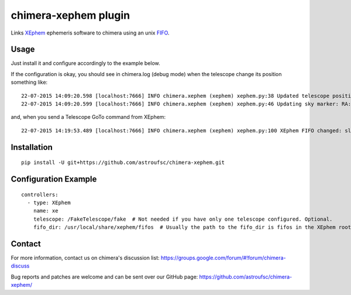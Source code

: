 chimera-xephem plugin
=====================

Links `XEphem`_ ephemeris software to chimera using an unix `FIFO`_.

.. image:: https://github.com/astroufsc/chimera-xephem/raw/master/docs/screenshot.png


Usage
-----

Just install it and configure accordingly to the example below.

If the configuration is okay, you should see in chimera.log (debug mode) when the telescope change its position something like::

    22-07-2015 14:09:20.598 [localhost:7666] INFO chimera.xephem (xephem) xephem.py:38 Updated telescope position with status OK
    22-07-2015 14:09:20.599 [localhost:7666] INFO chimera.xephem (xephem) xephem.py:46 Updating sky marker: RA:0.186 Dec:0.720

and, when you send a Telescope GoTo command from XEphem::

    22-07-2015 14:19:53.489 [localhost:7666] INFO chimera.xephem (xephem) xephem.py:100 XEphem FIFO changed: slewing to 03:24:19.400 +49:51:40.000


Installation
------------

::

    pip install -U git+https://github.com/astroufsc/chimera-xephem.git


Configuration Example
---------------------

::

    controllers:
      - type: XEphem
        name: xe
        telescope: /FakeTelescope/fake  # Not needed if you have only one telescope configured. Optional.
        fifo_dir: /usr/local/share/xephem/fifos  # Usually the path to the fifo_dir is fifos in the XEphem root. Optional.


Contact
-------

For more information, contact us on chimera's discussion list:
https://groups.google.com/forum/#!forum/chimera-discuss

Bug reports and patches are welcome and can be sent over our GitHub page:
https://github.com/astroufsc/chimera-xephem/

.. _XEphem: http://www.clearskyinstitute.com/xephem/
.. _FIFO: https://en.wikipedia.org/wiki/Named_pipe